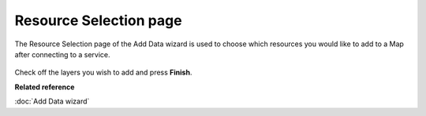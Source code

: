 Resource Selection page
#######################

The Resource Selection page of the Add Data wizard is used to choose which resources you would like
to add to a Map after connecting to a service.
 |image0|

Check off the layers you wish to add and press **Finish**.

**Related reference**

:doc:`Add Data wizard`


.. |image0| image:: /images/resource_selection_page/ResourceSelectionPage.png
